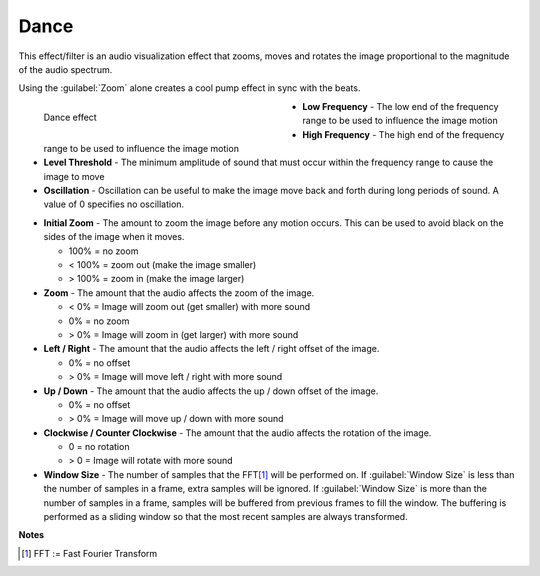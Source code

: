 .. meta::

   :description: Do your first steps with Kdenlive video editor, using the dance effect
   :keywords: KDE, Kdenlive, video editor, help, learn, easy, effects, filter, video effects, on master, dance

.. metadata-placeholder

   :authors: - Roger (https://userbase.kde.org/User:Roger)
             - Bernd Jordan (https://discuss.kde.org/u/berndmj)

   :license: Creative Commons License SA 4.0


.. _effects-dance:

Dance
=====

This effect/filter is an audio visualization effect that zooms, moves and rotates the image proportional to the magnitude of the audio spectrum.

Using the :guilabel:`Zoom` alone creates a cool pump effect in sync with the beats.

.. figure:: /images/effects_and_compositions/kdenlive2304_effects-dance.webp
   :width: 400px
   :figwidth: 400px
   :align: left
   :alt: kdenlive2304_effects-dance

   Dance effect

* **Low Frequency** - The low end of the frequency range to be used to influence the image motion

* **High Frequency** - The high end of the frequency range to be used to influence the image motion

* **Level Threshold** - The minimum amplitude of sound that must occur within the frequency range to cause the image to move

* **Oscillation** - Oscillation can be useful to make the image move back and forth during long periods of sound. A value of 0 specifies no oscillation.

.. rst-class:: clear-both

* **Initial Zoom** - The amount to zoom the image before any motion occurs. This can be used to avoid black on the sides of the image when it moves.

  * 100% = no zoom
  * < 100% = zoom out (make the image smaller)
  * > 100% = zoom in (make the image larger)

* **Zoom** - The amount that the audio affects the zoom of the image.

  * < 0% = Image will zoom out (get smaller) with more sound
  *   0% = no zoom
  * > 0% = Image will zoom in (get larger) with more sound

* **Left / Right** - The amount that the audio affects the left / right offset of the image.

  * 0% = no offset
  * > 0% = Image will move left / right with more sound

* **Up / Down** - The amount that the audio affects the up / down offset of the image.

  * 0% = no offset
  * > 0% = Image will move up / down with more sound

* **Clockwise / Counter Clockwise** - The amount that the audio affects the rotation of the image.

  * 0 = no rotation
  * > 0 = Image will rotate with more sound

* **Window Size** - The number of samples that the FFT\ [1]_ will be performed on. If :guilabel:`Window Size` is less than the number of samples in a frame, extra samples will be ignored. If :guilabel:`Window Size` is more than the number of samples in a frame, samples will be buffered from previous frames to fill the window. The buffering is performed as a sliding window so that the most recent samples are always transformed.

.. rst-class:: clear-both


**Notes**

.. [1] FFT := Fast Fourier Transform


.. https://youtu.be/gqxU1nvh6JI

